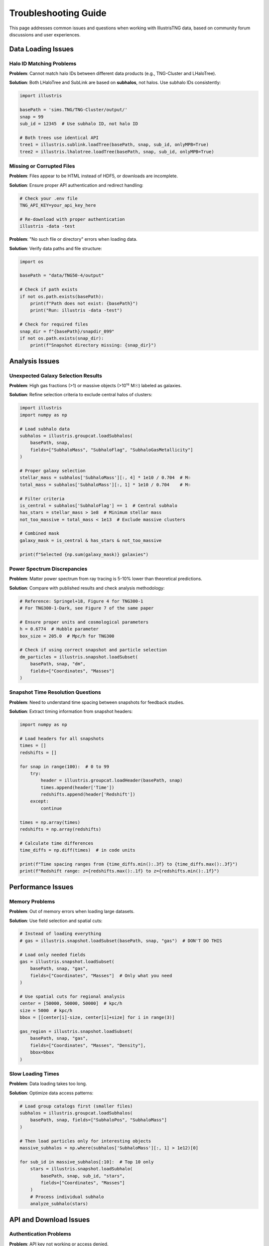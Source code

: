 Troubleshooting Guide
====================

This page addresses common issues and questions when working with IllustrisTNG data, based on community forum discussions and user experiences.

Data Loading Issues
-------------------

Halo ID Matching Problems
~~~~~~~~~~~~~~~~~~~~~~~~~

**Problem**: Cannot match halo IDs between different data products (e.g., TNG-Cluster and LHaloTree).

**Solution**: Both LHaloTree and SubLink are based on **subhalos**, not halos. Use subhalo IDs consistently:

.. code-block:: python

   import illustris
   
   basePath = 'sims.TNG/TNG-Cluster/output/'
   snap = 99
   sub_id = 12345  # Use subhalo ID, not halo ID
   
   # Both trees use identical API
   tree1 = illustris.sublink.loadTree(basePath, snap, sub_id, onlyMPB=True)
   tree2 = illustris.lhalotree.loadTree(basePath, snap, sub_id, onlyMPB=True)

Missing or Corrupted Files
~~~~~~~~~~~~~~~~~~~~~~~~~~

**Problem**: Files appear to be HTML instead of HDF5, or downloads are incomplete.

**Solution**: Ensure proper API authentication and redirect handling:

.. code-block:: bash

   # Check your .env file
   TNG_API_KEY=your_api_key_here
   
   # Re-download with proper authentication
   illustris -data -test

**Problem**: "No such file or directory" errors when loading data.

**Solution**: Verify data paths and file structure:

.. code-block:: python

   import os
   
   basePath = "data/TNG50-4/output"
   
   # Check if path exists
   if not os.path.exists(basePath):
       print(f"Path does not exist: {basePath}")
       print("Run: illustris -data -test")
   
   # Check for required files
   snap_dir = f"{basePath}/snapdir_099"
   if not os.path.exists(snap_dir):
       print(f"Snapshot directory missing: {snap_dir}")

Analysis Issues
---------------

Unexpected Galaxy Selection Results
~~~~~~~~~~~~~~~~~~~~~~~~~~~~~~~~~~~

**Problem**: High gas fractions (>1) or massive objects (>10¹² M☉) labeled as galaxies.

**Solution**: Refine selection criteria to exclude central halos of clusters:

.. code-block:: python

   import illustris
   import numpy as np
   
   # Load subhalo data
   subhalos = illustris.groupcat.loadSubhalos(
       basePath, snap,
       fields=["SubhaloMass", "SubhaloFlag", "SubhaloGasMetallicity"]
   )
   
   # Proper galaxy selection
   stellar_mass = subhalos['SubhaloMass'][:, 4] * 1e10 / 0.704  # M☉
   total_mass = subhalos['SubhaloMass'][:, 1] * 1e10 / 0.704    # M☉
   
   # Filter criteria
   is_central = subhalos['SubhaloFlag'] == 1  # Central subhalo
   has_stars = stellar_mass > 1e8  # Minimum stellar mass
   not_too_massive = total_mass < 1e13  # Exclude massive clusters
   
   # Combined mask
   galaxy_mask = is_central & has_stars & not_too_massive
   
   print(f"Selected {np.sum(galaxy_mask)} galaxies")

Power Spectrum Discrepancies
~~~~~~~~~~~~~~~~~~~~~~~~~~~~

**Problem**: Matter power spectrum from ray tracing is 5-10% lower than theoretical predictions.

**Solution**: Compare with published results and check analysis methodology:

.. code-block:: python

   # Reference: Springel+18, Figure 4 for TNG300-1
   # For TNG300-1-Dark, see Figure 7 of the same paper
   
   # Ensure proper units and cosmological parameters
   h = 0.6774  # Hubble parameter
   box_size = 205.0  # Mpc/h for TNG300
   
   # Check if using correct snapshot and particle selection
   dm_particles = illustris.snapshot.loadSubset(
       basePath, snap, "dm",
       fields=["Coordinates", "Masses"]
   )

Snapshot Time Resolution Questions
~~~~~~~~~~~~~~~~~~~~~~~~~~~~~~~~~~

**Problem**: Need to understand time spacing between snapshots for feedback studies.

**Solution**: Extract timing information from snapshot headers:

.. code-block:: python

   import numpy as np
   
   # Load headers for all snapshots
   times = []
   redshifts = []
   
   for snap in range(100):  # 0 to 99
       try:
           header = illustris.groupcat.loadHeader(basePath, snap)
           times.append(header['Time'])
           redshifts.append(header['Redshift'])
       except:
           continue
   
   times = np.array(times)
   redshifts = np.array(redshifts)
   
   # Calculate time differences
   time_diffs = np.diff(times)  # in code units
   
   print(f"Time spacing ranges from {time_diffs.min():.3f} to {time_diffs.max():.3f}")
   print(f"Redshift range: z={redshifts.max():.1f} to z={redshifts.min():.1f}")

Performance Issues
------------------

Memory Problems
~~~~~~~~~~~~~~~

**Problem**: Out of memory errors when loading large datasets.

**Solution**: Use field selection and spatial cuts:

.. code-block:: python

   # Instead of loading everything
   # gas = illustris.snapshot.loadSubset(basePath, snap, "gas")  # DON'T DO THIS
   
   # Load only needed fields
   gas = illustris.snapshot.loadSubset(
       basePath, snap, "gas",
       fields=["Coordinates", "Masses"]  # Only what you need
   )
   
   # Use spatial cuts for regional analysis
   center = [50000, 50000, 50000]  # kpc/h
   size = 5000  # kpc/h
   bbox = [[center[i]-size, center[i]+size] for i in range(3)]
   
   gas_region = illustris.snapshot.loadSubset(
       basePath, snap, "gas",
       fields=["Coordinates", "Masses", "Density"],
       bbox=bbox
   )

Slow Loading Times
~~~~~~~~~~~~~~~~~~

**Problem**: Data loading takes too long.

**Solution**: Optimize data access patterns:

.. code-block:: python

   # Load group catalogs first (smaller files)
   subhalos = illustris.groupcat.loadSubhalos(
       basePath, snap, fields=["SubhaloPos", "SubhaloMass"]
   )
   
   # Then load particles only for interesting objects
   massive_subhalos = np.where(subhalos['SubhaloMass'][:, 1] > 1e12)[0]
   
   for sub_id in massive_subhalos[:10]:  # Top 10 only
       stars = illustris.snapshot.loadSubhalo(
           basePath, snap, sub_id, "stars",
           fields=["Coordinates", "Masses"]
       )
       # Process individual subhalo
       analyze_subhalo(stars)

API and Download Issues
-----------------------

Authentication Problems
~~~~~~~~~~~~~~~~~~~~~~~

**Problem**: API key not working or access denied.

**Solution**: Verify API key setup:

.. code-block:: bash

   # Check .env file in project root
   cat .env
   
   # Should contain:
   TNG_API_KEY=your_actual_api_key_here
   
   # Test API access
   illustris -data -list-sims

Download Failures
~~~~~~~~~~~~~~~~~

**Problem**: Downloads fail or are incomplete.

**Solution**: Check network connectivity and retry:

.. code-block:: bash

   # Test basic connectivity
   illustris -data -list-sims
   
   # For large downloads, ensure stable connection
   # Downloads can be resumed if interrupted
   illustris -data -test

Simulation-Specific Issues
--------------------------

Resolution Differences
~~~~~~~~~~~~~~~~~~~~~~

**Problem**: Confused about which simulation resolution to use.

**Solution**: Choose based on science goals:

.. code-block:: python

   # For testing and development
   basePath_test = "data/TNG50-4/output"  # 0.6 TB total
   
   # For production science
   basePath_prod = "data/TNG100-1/output"  # 128 TB total
   
   # Check available resolution levels
   illustris -data -list-sims

Initial Conditions Questions
~~~~~~~~~~~~~~~~~~~~~~~~~~~~

**Problem**: Need to understand IC generation for custom runs.

**Solution**: TNG uses specific IC generation procedures:

- **2LPT vs Zel'dovich**: TNG uses Zel'dovich approximation in ICs
- **Resolution scaling**: Same Fourier modes, different particle numbers
- **Custom runs**: Consider generating new ICs rather than modifying TNG ICs

.. code-block:: python

   # For custom simulations, use Gadget4 IC generation
   # rather than trying to modify TNG ICs
   
   # TNG resolution levels use same structures at different resolutions
   # TNG50-1, TNG50-2, TNG50-3, TNG50-4 have same large-scale structure

Data Analysis Best Practices
-----------------------------

Radial Profiles
~~~~~~~~~~~~~~~

**Problem**: How to create proper radial profiles.

**Solution**: Use mass-weighted binning without spatial smoothing:

.. code-block:: python

   import numpy as np
   
   # Load halo particles
   halo_gas = illustris.snapshot.loadHalo(
       basePath, snap, halo_id, "gas",
       fields=["Coordinates", "Masses", "Temperature"]
   )
   
   # Calculate distances from halo center
   halo_pos = halos['GroupPos'][halo_id]
   distances = np.linalg.norm(halo_gas['Coordinates'] - halo_pos, axis=1)
   
   # Create radial bins
   r_bins = np.logspace(0, 2, 20)  # 1 to 100 kpc
   
   # Mass-weighted temperature profile
   temp_profile = []
   for i in range(len(r_bins)-1):
       mask = (distances >= r_bins[i]) & (distances < r_bins[i+1])
       if np.sum(mask) > 0:
           weights = halo_gas['Masses'][mask]
           temp_avg = np.average(halo_gas['Temperature'][mask], weights=weights)
           temp_profile.append(temp_avg)
       else:
           temp_profile.append(np.nan)

Unit Conversions
~~~~~~~~~~~~~~~~

**Problem**: Confusion about units and cosmological parameters.

**Solution**: Use consistent unit conversions:

.. code-block:: python

   # TNG cosmological parameters
   h = 0.6774  # Hubble parameter
   Omega_m = 0.3089
   Omega_Lambda = 0.6911
   
   # Common conversions
   # Masses: code units * 1e10 / h → M☉
   stellar_mass_msun = subhalos['SubhaloMass'][:, 4] * 1e10 / h
   
   # Distances: code units / h → kpc (comoving)
   # For physical distances at z=0: same as comoving
   positions_kpc = subhalos['SubhaloPos'] / h
   
   # Velocities: code units → km/s (peculiar velocities)
   velocities_kms = subhalos['SubhaloVel']  # Already in km/s

Getting Help
------------

When to Ask for Help
~~~~~~~~~~~~~~~~~~~~

1. **Check documentation first**: Most questions are answered here
2. **Search the forum**: https://www.tng-project.org/data/forum/
3. **Provide details**: Include error messages, code snippets, and data paths
4. **Minimal examples**: Create simple test cases that reproduce the issue

Useful Information to Include
~~~~~~~~~~~~~~~~~~~~~~~~~~~~~

When reporting issues, include:

- **Simulation and snapshot**: e.g., "TNG50-4, snapshot 99"
- **Code version**: `pip show illustris_python`
- **Error messages**: Full traceback
- **Data path**: Where files are located
- **System info**: OS, Python version, available memory

Community Resources
~~~~~~~~~~~~~~~~~~~

- **TNG Forum**: Official support and community discussions
- **GitHub Issues**: Bug reports and feature requests
- **Documentation**: Comprehensive guides and examples
- **Examples**: Jupyter notebooks and analysis scripts 